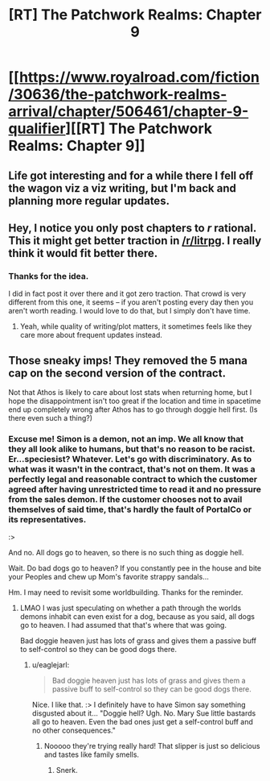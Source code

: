 #+TITLE: [RT] The Patchwork Realms: Chapter 9

* [[https://www.royalroad.com/fiction/30636/the-patchwork-realms-arrival/chapter/506461/chapter-9-qualifier][[RT] The Patchwork Realms: Chapter 9]]
:PROPERTIES:
:Author: eaglejarl
:Score: 21
:DateUnix: 1591451875.0
:DateShort: 2020-Jun-06
:FlairText: RT
:END:

** Life got interesting and for a while there I fell off the wagon viz a viz writing, but I'm back and planning more regular updates.
:PROPERTIES:
:Author: eaglejarl
:Score: 6
:DateUnix: 1591451903.0
:DateShort: 2020-Jun-06
:END:


** Hey, I notice you only post chapters to /r/ rational. This it might get better traction in [[/r/litrpg]]. I really think it would fit better there.
:PROPERTIES:
:Author: BardicKnowledgeCheck
:Score: 2
:DateUnix: 1591474229.0
:DateShort: 2020-Jun-07
:END:

*** Thanks for the idea.

I did in fact post it over there and it got zero traction. That crowd is very different from this one, it seems -- if you aren't posting every day then you aren't worth reading. I would love to do that, but I simply don't have time.
:PROPERTIES:
:Author: eaglejarl
:Score: 2
:DateUnix: 1591474741.0
:DateShort: 2020-Jun-07
:END:

**** Yeah, while quality of writing/plot matters, it sometimes feels like they care more about frequent updates instead.
:PROPERTIES:
:Author: xamueljones
:Score: 1
:DateUnix: 1591504914.0
:DateShort: 2020-Jun-07
:END:


** Those sneaky imps! They removed the 5 mana cap on the second version of the contract.

Not that Athos is likely to care about lost stats when returning home, but I hope the disappointment isn't too great if the location and time in spacetime end up completely wrong after Athos has to go through doggie hell first. (Is there even such a thing?)
:PROPERTIES:
:Author: MilesSand
:Score: 2
:DateUnix: 1592026573.0
:DateShort: 2020-Jun-13
:END:

*** Excuse me! Simon is a demon, not an imp. We all know that they all look alike to humans, but that's no reason to be racist. Er...speciesist? Whatever. Let's go with discriminatory. As to what was it wasn't in the contract, that's not on them. It was a perfectly legal and reasonable contract to which the customer agreed after having unrestricted time to read it and no pressure from the sales demon. If the customer chooses not to avail themselves of said time, that's hardly the fault of PortalCo or its representatives.

:>

And no. All dogs go to heaven, so there is no such thing as doggie hell.

Wait. Do bad dogs go to heaven? If you constantly pee in the house and bite your Peoples and chew up Mom's favorite strappy sandals...

Hm. I may need to revisit some worldbuilding. Thanks for the reminder.
:PROPERTIES:
:Author: eaglejarl
:Score: 1
:DateUnix: 1592060460.0
:DateShort: 2020-Jun-13
:END:

**** LMAO I was just speculating on whether a path through the worlds demons inhabit can even exist for a dog, because as you said, all dogs go to heaven. I had assumed that that's where that was going.

Bad doggie heaven just has lots of grass and gives them a passive buff to self-control so they can be good dogs there.
:PROPERTIES:
:Author: MilesSand
:Score: 2
:DateUnix: 1592062784.0
:DateShort: 2020-Jun-13
:END:

***** u/eaglejarl:
#+begin_quote
  Bad doggie heaven just has lots of grass and gives them a passive buff to self-control so they can be good dogs there.
#+end_quote

Nice. I like that. :> I definitely have to have Simon say something disgusted about it... "Doggie hell? Ugh. No. Mary Sue little bastards all go to heaven. Even the bad ones just get a self-control buff and no other consequences."
:PROPERTIES:
:Author: eaglejarl
:Score: 1
:DateUnix: 1592081835.0
:DateShort: 2020-Jun-14
:END:

****** Nooooo they're trying really hard! That slipper is just so delicious and tastes like family smells.
:PROPERTIES:
:Author: MilesSand
:Score: 2
:DateUnix: 1592106481.0
:DateShort: 2020-Jun-14
:END:

******* Snerk.
:PROPERTIES:
:Author: eaglejarl
:Score: 1
:DateUnix: 1592141636.0
:DateShort: 2020-Jun-14
:END:

